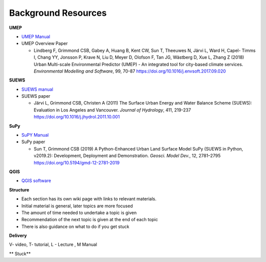 Background Resources
~~~~~~~~~~~~~~~~~~~~

**UMEP**


-  `UMEP Manual <https://umep-docs.readthedocs.io/en/latest/>`__

-  UMEP Overview Paper

   -  Lindberg F, Grimmond CSB, Gabey A, Huang B, Kent CW, Sun T,
      Theeuwes N, Järvi L, Ward H, Capel- Timms I, Chang YY, Jonsson P,
      Krave N, Liu D, Meyer D, Olofson F, Tan JG, Wästberg D, Xue L,
      Zhang Z (2018) Urban Multi-scale Environmental Predictor (UMEP) -
      An integrated tool for city-based climate services. *Environmental
      Modelling and Software*, 99, 70-87
      `https://doi.org/10.1016/j.envsoft.2017.09.020 <https://www.sciencedirect.com/science/article/pii/S1364815217304140>`__

**SUEWS**

-  `SUEWS manual <https://suews-docs.readthedocs.io/en/latest/>`__

-  SUEWS paper

   -  Järvi L, Grimmond CSB, Christen A (2011) The Surface Urban Energy
      and Water Balance Scheme (SUEWS): Evaluation in Los Angeles and
      Vancouver. *Journal of Hydrology*, 411, 219-237
      `https://doi.org/10.1016/j.jhydrol.2011.10.001 <https://www.sciencedirect.com/science/article/pii/S0022169411006937?via%3Dihub>`__

**SuPy**

-  `SuPY Manual <https://supy.readthedocs.io/en/latest/>`__

-  SuPy paper

   -  Sun T, Grimmond CSB (2019) A Python-Enhanced Urban Land Surface
      Model SuPy (SUEWS in Python, v2019.2): Development, Deployment and
      Demonstration. *Geosci. Model Dev.*, 12, 2781–2795
      https://doi.org/10.5194/gmd-12-2781-2019

**QGIS**

-  `QGIS software <https://docs.qgis.org/3.10/en/docs/index.html>`__

**Structure**

-  Each section has its own wiki page with links to relevant materials.
-  Initial material is general, later topics are more focused
-  The amount of time needed to undertake a topic is given
-  Recommendation of the next topic is given at the end of each topic
-  There is also guidance on what to do if you get stuck

**Delivery**


V- video, T- tutorial, L - Lecture , M Manual


** Stuck**

